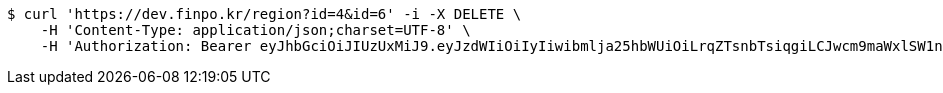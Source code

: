 [source,bash]
----
$ curl 'https://dev.finpo.kr/region?id=4&id=6' -i -X DELETE \
    -H 'Content-Type: application/json;charset=UTF-8' \
    -H 'Authorization: Bearer eyJhbGciOiJIUzUxMiJ9.eyJzdWIiOiIyIiwibmlja25hbWUiOiLrqZTsnbTsiqgiLCJwcm9maWxlSW1nIjoiaHR0cDovL2xvY2FsaG9zdDo4MDgwL3VwbG9hZC9wcm9maWxlL2E5ZmY1NDI0LTdmYjEtNGM1MS05YTA2LTE2MmQ4ODdhYTljZi5qcGVnIiwicmVnaW9uMSI6IuyEnOyauCIsInJlZ2lvbjIiOiLqsJXrj5kiLCJvQXV0aFR5cGUiOiJLQUtBTyIsImF1dGgiOiJST0xFX1VTRVIiLCJleHAiOjE2NTM5MDExNDd9.guyEhYZTwaauBlLRy81KlY_OWh0rs2cyVpx0-KN5NNGUpjliPdkA1euLsOwjIyosyoRM0q1Qn0eC7DdWbcaKsw'
----